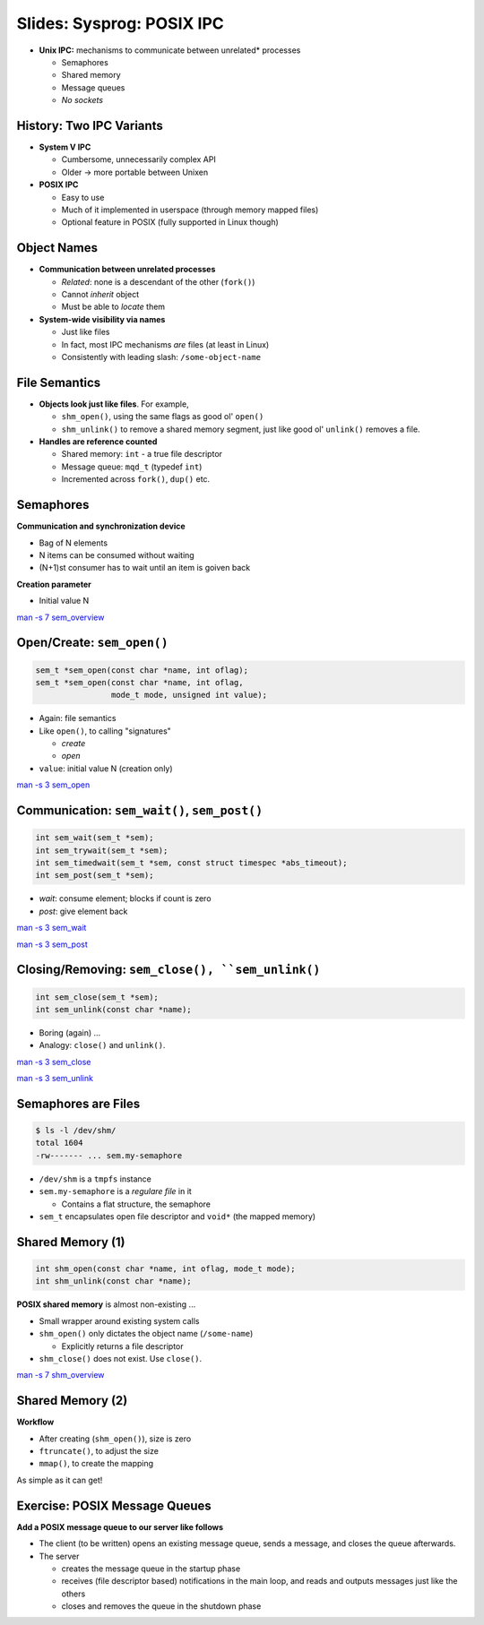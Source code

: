 Slides: Sysprog: POSIX IPC
==========================

* **Unix IPC:** mechanisms to communicate between unrelated* processes

  * Semaphores
  * Shared memory
  * Message queues
  * *No sockets*

History: Two IPC Variants
-------------------------
  
* **System V IPC**

  * Cumbersome, unnecessarily complex API
  * Older -> more portable between Unixen

* **POSIX IPC**

  * Easy to use
  * Much of it implemented in userspace (through memory mapped files)
  * Optional feature in POSIX (fully supported in Linux though)

Object Names
------------

* **Communication between unrelated processes**

  * *Related*: none is a descendant of the other (``fork()``)
  * Cannot *inherit* object
  * Must be able to *locate* them

* **System-wide visibility via names**

  * Just like files
  * In fact, most IPC mechanisms *are* files (at least in Linux)
  * Consistently with leading slash: ``/some-object-name``

File Semantics
--------------
  
* **Objects look just like files**. For example,

  * ``shm_open()``, using the same flags as good ol' ``open()``
  * ``shm_unlink()`` to remove a shared memory segment, just like good
    ol' ``unlink()`` removes a file.

* **Handles are reference counted**

  * Shared memory: ``int`` - a true file descriptor
  * Message queue: ``mqd_t`` (typedef ``int``)
  * Incremented across ``fork()``, ``dup()`` etc.


.. Semaphores
.. -------------------------------------------------------------------------------------------

Semaphores
----------

**Communication and synchronization device**

* Bag of N elements 
* N items can be consumed without waiting
* (N+1)st consumer has to wait until an item is goiven back

**Creation parameter**

* Initial value N

`man -s 7 sem_overview
<http://man7.org/linux/man-pages/man7/sem_overview.7.html>`__

Open/Create: ``sem_open()``
---------------------------

.. code-block:: c

   sem_t *sem_open(const char *name, int oflag);
   sem_t *sem_open(const char *name, int oflag, 
                   mode_t mode, unsigned int value);

* Again: file semantics
* Like ``open()``, to calling "signatures"

  * *create*
  * *open*

* ``value``: initial value N (creation only)

`man -s 3 sem_open <https://linux.die.net/man/3/sem_open>`__

Communication: ``sem_wait()``, ``sem_post()``
---------------------------------------------

.. code-block:: c

   int sem_wait(sem_t *sem);
   int sem_trywait(sem_t *sem);
   int sem_timedwait(sem_t *sem, const struct timespec *abs_timeout);
   int sem_post(sem_t *sem);

* *wait*: consume element; blocks if count is zero
* *post*: give element back

`man -s 3 sem_wait
<http://man7.org/linux/man-pages/man3/sem_wait.3.html>`__

`man -s 3 sem_post
<http://man7.org/linux/man-pages/man3/sem_post.3.html>`__

Closing/Removing: ``sem_close(), ``sem_unlink()``
-------------------------------------------------

.. code-block:: c

   int sem_close(sem_t *sem);
   int sem_unlink(const char *name);

* Boring (again) ...
* Analogy: ``close()`` and ``unlink()``.

`man -s 3 sem_close
<http://man7.org/linux/man-pages/man3/sem_close.3.html>`__

`man -s 3 sem_unlink
<http://man7.org/linux/man-pages/man3/sem_unlink.3.html>`__

Semaphores are Files
--------------------

.. code-block:: console

   $ ls -l /dev/shm/
   total 1604
   -rw------- ... sem.my-semaphore

* ``/dev/shm`` is a ``tmpfs`` instance
* ``sem.my-semaphore`` is a *regulare file* in it

  * Contains a flat structure, the semaphore

* ``sem_t`` encapsulates open file descriptor and ``void*`` (the
  mapped memory)


.. Shared Memory
.. -------------------------------------------------------------------------------------------

Shared Memory (1)
-----------------

.. code-block:: c

   int shm_open(const char *name, int oflag, mode_t mode);
   int shm_unlink(const char *name);

**POSIX shared memory** is almost non-existing ...

* Small wrapper around existing system calls
* ``shm_open()`` only dictates the object name (``/some-name``)

  * Explicitly returns a file descriptor

* ``shm_close()`` does not exist. Use ``close()``.

`man -s 7 shm_overview
<http://man7.org/linux/man-pages/man7/shm_overview.7.html>`__

Shared Memory (2)
-----------------

**Workflow**

* After creating (``shm_open()``), size is zero
* ``ftruncate()``, to adjust the size
* ``mmap()``, to create the mapping

As simple as it can get!

.. exercise
.. -------------------------------------------------------------------------------------------

Exercise: POSIX Message Queues
------------------------------

**Add a POSIX message queue to our server like follows**
  
* The client (to be written) opens an existing message queue,
  sends a message, and closes the queue afterwards.
* The server

  * creates the message queue in the startup phase
  * receives (file descriptor based) notifications in the main loop,
    and reads and outputs messages just like the others
  * closes and removes the queue in the shutdown phase
